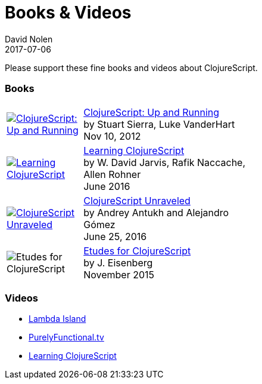 = Books {amp} Videos
David Nolen
2017-07-06
:type: community
:toc: macro
:icons: font

Please support these fine books and videos about ClojureScript.

=== Books

[width="50", cols="<.^30a,.^70", role="table"]
|===

| image::http://ecx.images-amazon.com/images/I/51KgF%2B-38WL._SL160.jpg[ClojureScript: Up and Running,link="https://amzn.com/1449327435"]
| https://amzn.com/1449327435[ClojureScript: Up and Running] +
by Stuart Sierra, Luke VanderHart +
Nov 10, 2012

| image::https://www.packtpub.com/sites/default/files/7635cov_.jpg[Learning ClojureScript, link="https://www.packtpub.com/web-development/learning-clojurescript"]
| https://www.packtpub.com/web-development/learning-clojurescript[Learning ClojureScript] +
by W. David Jarvis, Rafik Naccache, Allen Rohner +
June 2016

| image::https://s3.amazonaws.com/titlepages.leanpub.com/clojurescript-unraveled/hero?1437124942[ClojureScript Unraveled, link="https://leanpub.com/clojurescript-unraveled"]
| https://leanpub.com/clojurescript-unraveled[ClojureScript Unraveled] +
by Andrey Antukh and Alejandro Gómez +
June 25, 2016

| image::https://covers.oreillystatic.com/images/0636920043584/cat.gif[Etudes for ClojureScript]
| http://shop.oreilly.com/product/0636920043584.do[Etudes for ClojureScript] +
by J. Eisenberg +
November 2015

|===

=== Videos

* https://lambdaisland.com[Lambda Island]
* https://purelyfunctional.tv[PurelyFunctional.tv]
* http://shop.oreilly.com/product/0636920040316.do[Learning ClojureScript]
